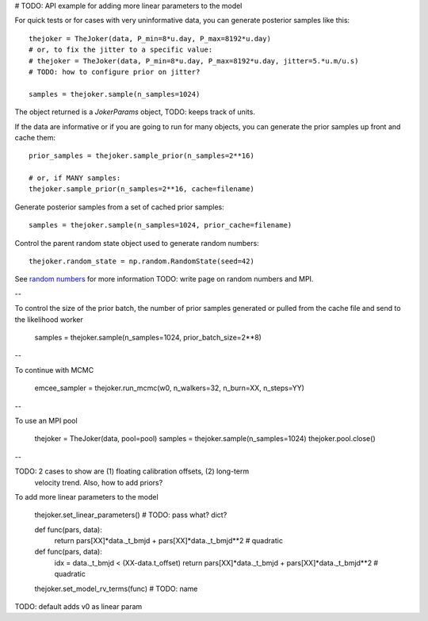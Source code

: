 # TODO: API example for adding more linear parameters to the model

For quick tests or for cases with very uninformative data, you can generate
posterior samples like this::

    thejoker = TheJoker(data, P_min=8*u.day, P_max=8192*u.day)
    # or, to fix the jitter to a specific value:
    # thejoker = TheJoker(data, P_min=8*u.day, P_max=8192*u.day, jitter=5.*u.m/u.s)
    # TODO: how to configure prior on jitter?

    samples = thejoker.sample(n_samples=1024)

The object returned is a `JokerParams` object, TODO: keeps track of units.

If the data are informative or if you are going to run for many objects, you can
generate the prior samples up front and cache them::

    prior_samples = thejoker.sample_prior(n_samples=2**16)

    # or, if MANY samples:
    thejoker.sample_prior(n_samples=2**16, cache=filename)

Generate posterior samples from a set of cached prior samples::

    samples = thejoker.sample(n_samples=1024, prior_cache=filename)

Control the parent random state object used to generate random numbers::

    thejoker.random_state = np.random.RandomState(seed=42)

See `random numbers <random.rst>`_ for more information TODO: write page on
random numbers and MPI.

--

To control the size of the prior batch, the number of prior samples generated
or pulled from the cache file and send to the likelihood worker

    samples = thejoker.sample(n_samples=1024, prior_batch_size=2**8)

--

To continue with MCMC

    emcee_sampler = thejoker.run_mcmc(w0, n_walkers=32, n_burn=XX, n_steps=YY)

--

To use an MPI pool

    thejoker = TheJoker(data, pool=pool)
    samples = thejoker.sample(n_samples=1024)
    thejoker.pool.close()

--

TODO: 2 cases to show are (1) floating calibration offsets, (2) long-term
      velocity trend. Also, how to add priors?

To add more linear parameters to the model

    thejoker.set_linear_parameters() # TODO: pass what? dict?

    def func(pars, data):
        return pars[XX]*data._t_bmjd + pars[XX]*data._t_bmjd**2 # quadratic

    def func(pars, data):
        idx = data._t_bmjd < (XX-data.t_offset)
        return pars[XX]*data._t_bmjd + pars[XX]*data._t_bmjd**2 # quadratic

    thejoker.set_model_rv_terms(func) # TODO: name

TODO: default adds v0 as linear param
